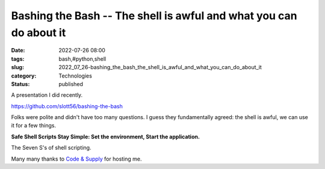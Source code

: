 Bashing the Bash -- The shell is awful and what you can do about it
===================================================================

:date: 2022-07-26 08:00
:tags: bash,#python,shell
:slug: 2022_07_26-bashing_the_bash_the_shell_is_awful_and_what_you_can_do_about_it
:category: Technologies
:status: published

A presentation I did recently.

https://github.com/slott56/bashing-the-bash

Folks were polite and didn't have too many questions. I guess they
fundamentally agreed: the shell is awful, we can use it for a few
things.

**Safe Shell Scripts Stay Simple: Set the environment, Start the
application.**

The Seven S's of shell scripting.

Many many thanks to `Code & Supply <https://codeandsupply.co>`__ for
hosting me.





